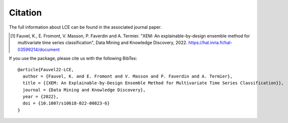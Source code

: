 #####################################
Citation
#####################################


The full information about LCE can be found in the associated journal paper.

.. [1] Fauvel, K., E. Fromont, V. Masson, P. Faverdin and A. Termier. "XEM: An explainable-by-design ensemble method for multivariate time series classification", Data Mining and Knowledge Discovery, 2022. https://hal.inria.fr/hal-03599214/document

If you use the package, please cite us with the following BibTex:

::

	@article{Fauvel22-LCE,
	  author = {Fauvel, K. and E. Fromont and V. Masson and P. Faverdin and A. Termier},
	  title = {{XEM: An Explainable-by-Design Ensemble Method for Multivariate Time Series Classification}},
	  journal = {Data Mining and Knowledge Discovery},
	  year = {2022},
	  doi = {10.1007/s10618-022-00823-6}
	}
